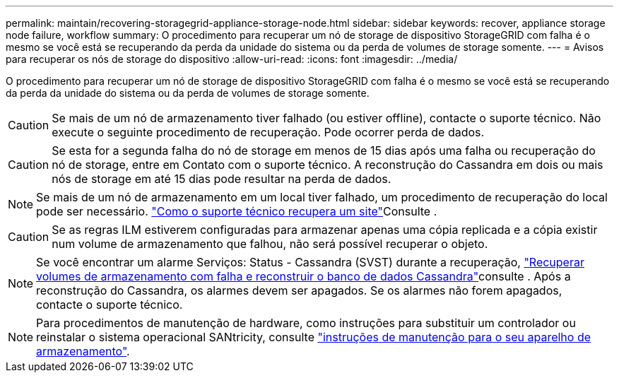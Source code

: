 ---
permalink: maintain/recovering-storagegrid-appliance-storage-node.html 
sidebar: sidebar 
keywords: recover, appliance storage node failure, workflow 
summary: O procedimento para recuperar um nó de storage de dispositivo StorageGRID com falha é o mesmo se você está se recuperando da perda da unidade do sistema ou da perda de volumes de storage somente. 
---
= Avisos para recuperar os nós de storage do dispositivo
:allow-uri-read: 
:icons: font
:imagesdir: ../media/


[role="lead"]
O procedimento para recuperar um nó de storage de dispositivo StorageGRID com falha é o mesmo se você está se recuperando da perda da unidade do sistema ou da perda de volumes de storage somente.


CAUTION: Se mais de um nó de armazenamento tiver falhado (ou estiver offline), contacte o suporte técnico. Não execute o seguinte procedimento de recuperação. Pode ocorrer perda de dados.


CAUTION: Se esta for a segunda falha do nó de storage em menos de 15 dias após uma falha ou recuperação do nó de storage, entre em Contato com o suporte técnico. A reconstrução do Cassandra em dois ou mais nós de storage em até 15 dias pode resultar na perda de dados.


NOTE: Se mais de um nó de armazenamento em um local tiver falhado, um procedimento de recuperação do local pode ser necessário. link:how-site-recovery-is-performed-by-technical-support.html["Como o suporte técnico recupera um site"]Consulte .


CAUTION: Se as regras ILM estiverem configuradas para armazenar apenas uma cópia replicada e a cópia existir num volume de armazenamento que falhou, não será possível recuperar o objeto.


NOTE: Se você encontrar um alarme Serviços: Status - Cassandra (SVST) durante a recuperação, link:../maintain/recovering-failed-storage-volumes-and-rebuilding-cassandra-database.html["Recuperar volumes de armazenamento com falha e reconstruir o banco de dados Cassandra"]consulte . Após a reconstrução do Cassandra, os alarmes devem ser apagados. Se os alarmes não forem apagados, contacte o suporte técnico.


NOTE: Para procedimentos de manutenção de hardware, como instruções para substituir um controlador ou reinstalar o sistema operacional SANtricity, consulte https://docs.netapp.com/us-en/storagegrid-appliances/["instruções de manutenção para o seu aparelho de armazenamento"^].
